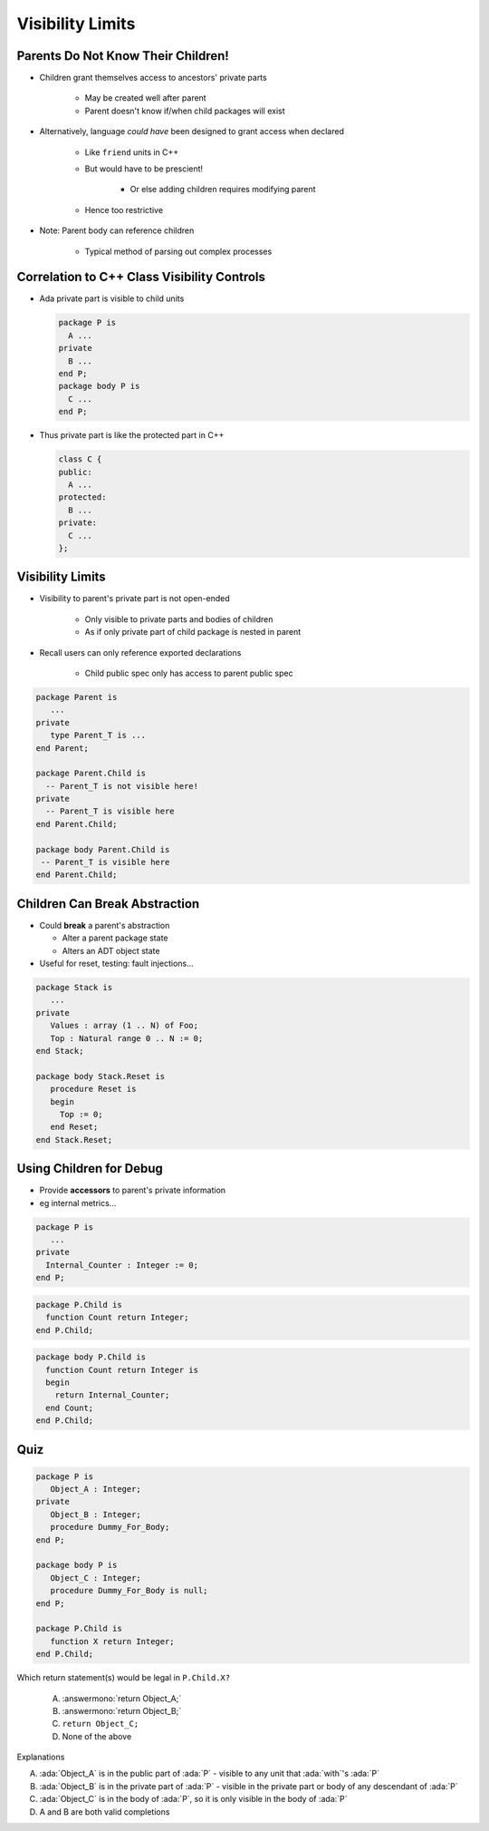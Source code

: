 ===================
Visibility Limits
===================

-------------------------------------
Parents Do Not Know Their Children!
-------------------------------------

* Children grant themselves access to ancestors' private parts

   - May be created well after parent
   - Parent doesn't know if/when child packages will exist

* Alternatively, language *could have* been designed to grant access when declared

   - Like ``friend`` units in C++
   - But would have to be prescient!

      * Or else adding children requires modifying parent

   - Hence too restrictive

* Note: Parent body can reference children

   - Typical method of parsing out complex processes

----------------------------------------------
Correlation to C++ Class Visibility Controls
----------------------------------------------

.. container:: columns

 .. container:: column

   * Ada private part is visible to child units

     .. code:: Ada

        package P is
          A ...
        private
          B ...
        end P;
        package body P is
          C ...
        end P;

 .. container:: column

   * Thus private part is like the protected part in C++

     .. code:: C++

        class C {
        public:
          A ...
        protected:
          B ...
        private:
          C ...
        };

-------------------
Visibility Limits
-------------------

* Visibility to parent's private part is not open-ended

   - Only visible to private parts and bodies of children
   - As if only private part of child package is nested in parent

* Recall users can only reference exported declarations

   - Child public spec only has access to parent public spec

.. code:: Ada

   package Parent is
      ...
   private
      type Parent_T is ...
   end Parent;

   package Parent.Child is
     -- Parent_T is not visible here!
   private
     -- Parent_T is visible here
   end Parent.Child;

   package body Parent.Child is
    -- Parent_T is visible here
   end Parent.Child;

--------------------------------
Children Can Break Abstraction
--------------------------------

* Could **break** a parent's abstraction

  - Alter a parent package state
  - Alters an ADT object state

* Useful for reset, testing: fault injections...

.. code:: Ada

   package Stack is
      ...
   private
      Values : array (1 .. N) of Foo;
      Top : Natural range 0 .. N := 0;
   end Stack;

   package body Stack.Reset is
      procedure Reset is
      begin
        Top := 0;
      end Reset;
   end Stack.Reset;

--------------------------
Using Children for Debug
--------------------------

* Provide **accessors** to parent's private information
* eg internal metrics...

.. code:: Ada

   package P is
      ...
   private
     Internal_Counter : Integer := 0;
   end P;

.. code:: Ada

   package P.Child is
     function Count return Integer;
   end P.Child;

.. code:: Ada

   package body P.Child is
     function Count return Integer is
     begin
       return Internal_Counter;
     end Count;
   end P.Child;

------
Quiz
------

.. container:: latex_environment scriptsize

 .. container:: columns

  .. container:: column

    .. code:: Ada

       package P is
          Object_A : Integer;
       private
          Object_B : Integer;
          procedure Dummy_For_Body;
       end P;

       package body P is
          Object_C : Integer;
          procedure Dummy_For_Body is null;
       end P;

       package P.Child is
          function X return Integer;
       end P.Child;

  .. container:: column

   Which return statement(s) would be legal in ``P.Child.X?``

      A.  :answermono:`return Object_A;`
      B.  :answermono:`return Object_B;`
      C.  ``return Object_C;``
      D.  None of the above

   .. container:: animate

      Explanations

      A. :ada:`Object_A` is in the public part of :ada:`P` - visible to any unit that :ada:`with`'s :ada:`P`
      B. :ada:`Object_B` is in the private part of :ada:`P` - visible in the private part or body of any descendant of :ada:`P`
      C. :ada:`Object_C` is in the body of :ada:`P`, so it is only visible in the body of :ada:`P`
      D. A and B are both valid completions

